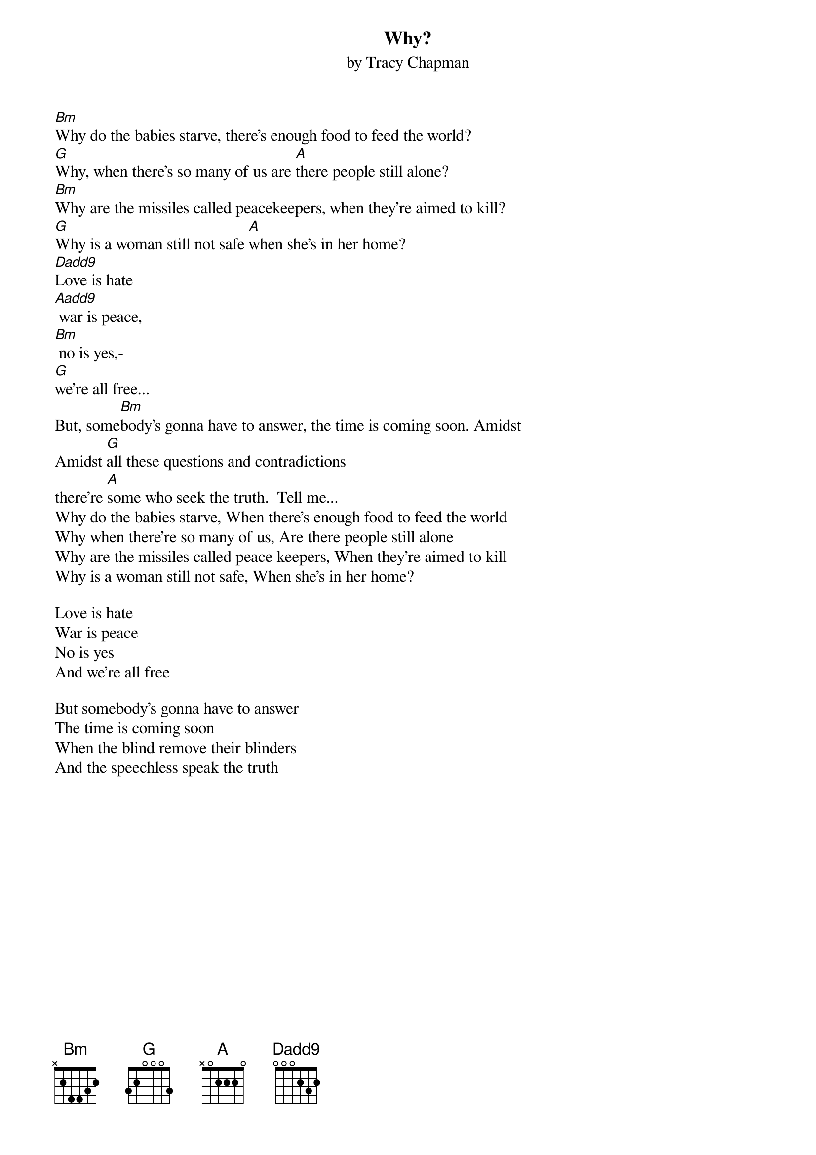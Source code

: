 {title:Why?}
{st:by Tracy Chapman}

[Bm]Why do the babies starve, there's enough food to feed the world?
[G]Why, when there's so many of us are [A]there people still alone?
[Bm]Why are the missiles called peacekeepers, when they're aimed to kill?
[G]Why is a woman still not safe [A]when she's in her home?
[Dadd9]Love is hate
[Aadd9] war is peace,
[Bm] no is yes,-
[G]we're all free...
But, some[Bm]body's gonna have to answer, the time is coming soon. Amidst
Amidst [G]all these questions and contradictions
there're [A]some who seek the truth.  Tell me...
Why do the babies starve, When there's enough food to feed the world
Why when there're so many of us, Are there people still alone
Why are the missiles called peace keepers, When they're aimed to kill
Why is a woman still not safe, When she's in her home?

Love is hate
War is peace
No is yes
And we're all free

But somebody's gonna have to answer
The time is coming soon
When the blind remove their blinders
And the speechless speak the truth
